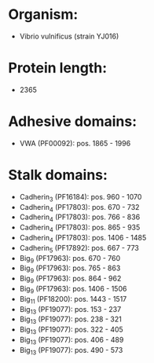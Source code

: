 * Organism:
- Vibrio vulnificus (strain YJ016)
* Protein length:
- 2365
* Adhesive domains:
- VWA (PF00092): pos. 1865 - 1996
* Stalk domains:
- Cadherin_3 (PF16184): pos. 960 - 1070
- Cadherin_4 (PF17803): pos. 670 - 732
- Cadherin_4 (PF17803): pos. 766 - 836
- Cadherin_4 (PF17803): pos. 865 - 935
- Cadherin_4 (PF17803): pos. 1406 - 1485
- Cadherin_5 (PF17892): pos. 667 - 773
- Big_9 (PF17963): pos. 670 - 760
- Big_9 (PF17963): pos. 765 - 863
- Big_9 (PF17963): pos. 864 - 962
- Big_9 (PF17963): pos. 1406 - 1506
- Big_11 (PF18200): pos. 1443 - 1517
- Big_13 (PF19077): pos. 153 - 237
- Big_13 (PF19077): pos. 238 - 321
- Big_13 (PF19077): pos. 322 - 405
- Big_13 (PF19077): pos. 406 - 489
- Big_13 (PF19077): pos. 490 - 573

